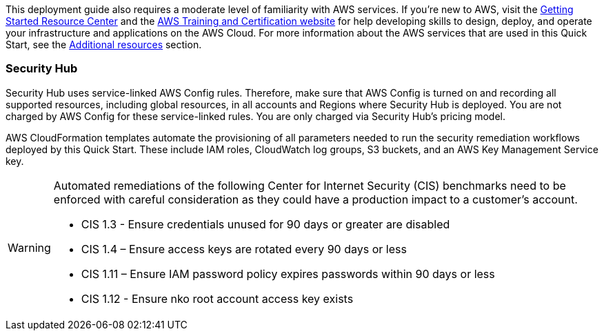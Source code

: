 // Replace the content in <>
// Describe or link to specific knowledge requirements; for example: “familiarity with basic concepts in the areas of networking, database operations, and data encryption” or “familiarity with <software>.”

This deployment guide also requires a moderate level of familiarity with AWS services. If you’re new to AWS, visit the https://aws.amazon.com/getting-started/[Getting Started Resource Center] and the https://aws.amazon.com/training/[AWS Training and Certification website] for help developing skills to design, deploy, and operate your infrastructure and applications on the AWS Cloud. For more information about the AWS services that are used in this Quick Start, see the link:#additional_resources[Additional resources] section.

=== Security Hub

Security Hub uses service-linked AWS Config rules. Therefore, make sure that AWS Config is turned on and recording all supported resources, including global resources, in all accounts and Regions where Security Hub is deployed. You are not charged by AWS Config for these service-linked rules. You are only charged via Security Hub’s pricing model.

AWS CloudFormation templates automate the provisioning of all parameters needed to run the security remediation workflows deployed by this Quick Start. These include IAM roles, CloudWatch log groups, S3 buckets, and an AWS Key Management Service key.

[WARNING]
====
Automated remediations of the following Center for Internet Security (CIS) benchmarks need to be enforced with careful consideration as they could have a production impact to a customer's account.

- CIS 1.3 - Ensure credentials unused for 90 days or greater are disabled
- CIS 1.4 – Ensure access keys are rotated every 90 days or less
- CIS 1.11 – Ensure IAM password policy expires passwords within 90 days or less
- CIS 1.12 - Ensure nko root account access key exists
====